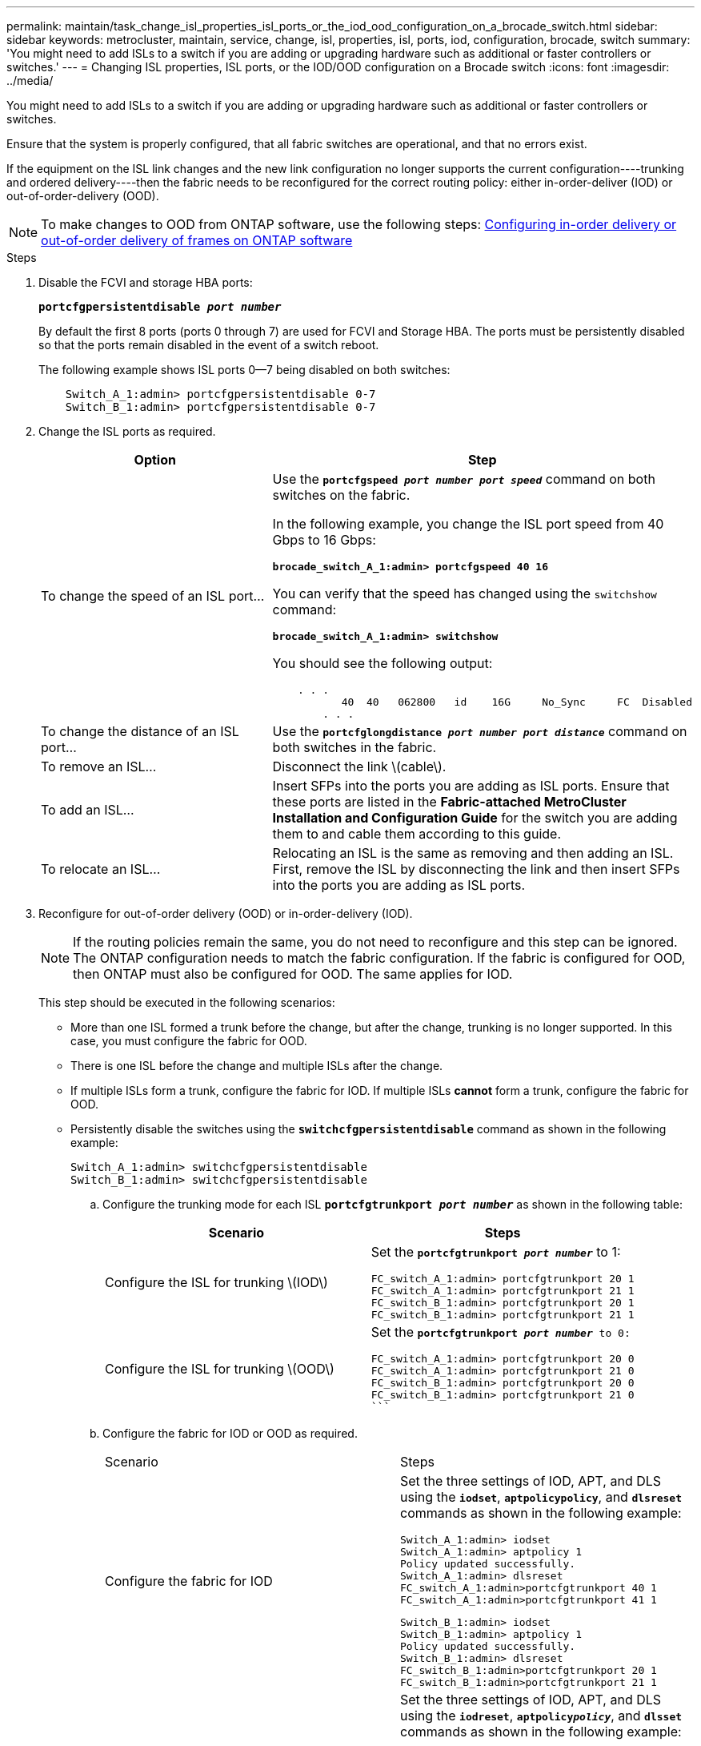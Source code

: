 ---
permalink: maintain/task_change_isl_properties_isl_ports_or_the_iod_ood_configuration_on_a_brocade_switch.html
sidebar: sidebar
keywords: metrocluster, maintain, service, change, isl, properties, isl, ports, iod, configuration, brocade, switch
summary: 'You might need to add ISLs to a switch if you are adding or upgrading hardware such as additional or faster controllers or switches.'
---
= Changing ISL properties, ISL ports, or the IOD/OOD configuration on a Brocade switch
:icons: font
:imagesdir: ../media/

[.lead]
You might need to add ISLs to a switch if you are adding or upgrading hardware such as additional or faster controllers or switches.

Ensure that the system is properly configured, that all fabric switches are operational, and that no errors exist.

If the equipment on the ISL link changes and the new link configuration no longer supports the current configuration----trunking and ordered delivery----then the fabric needs to be reconfigured for the correct routing policy: either in-order-deliver (IOD) or out-of-order-delivery (OOD).

NOTE: To make changes to OOD from ONTAP software, use the following steps: link:https://docs.netapp.com/us-en/ontap-metrocluster/install-fc/concept_configure_the_mcc_software_in_ontap.html#configuring-in-order-delivery-or-out-of-order-delivery-of-frames-on-ontap-software#configuring-in-order-delivery-or-out-of-order-delivery-of-frames-on-ontap-software[Configuring in-order delivery or out-of-order delivery of frames on ONTAP software]

.Steps

. Disable the FCVI and storage HBA ports:
+
`*portcfgpersistentdisable _port number_*`
+
By default the first 8 ports (ports 0 through 7) are used for FCVI and Storage HBA. The ports must be persistently disabled so that the ports remain disabled in the event of a switch reboot.
+
The following example shows ISL ports 0--7 being disabled on both switches:
+
----

    Switch_A_1:admin> portcfgpersistentdisable 0-7
    Switch_B_1:admin> portcfgpersistentdisable 0-7
----

. Change the ISL ports as required.
+
[options="header"]
|===
| Option| Step
a|
To change the speed of an ISL port...
a|
Use the `*portcfgspeed _port number port speed_*` command on both switches on the fabric.

In the following example, you change the ISL port speed from 40 Gbps to 16 Gbps:

`*brocade_switch_A_1:admin> portcfgspeed 40 16*`

You can verify that the speed has changed using the `switchshow` command:

`*brocade_switch_A_1:admin> switchshow*`

You should see the following output:
----
    . . .
    	   40  40   062800   id    16G	   No_Sync     FC  Disabled
    	. . .
----

a|
To change the distance of an ISL port...
a|
Use the `*portcfglongdistance _port number port distance_*` command on both switches in the fabric.
a|
To remove an ISL...
a|
Disconnect the link \(cable\).
a|
To add an ISL...
a|
Insert SFPs into the ports you are adding as ISL ports. Ensure that these ports are listed in the *Fabric-attached MetroCluster Installation and Configuration Guide* for the switch you are adding them to and cable them according to this guide.
a|
To relocate an ISL...
a|
Relocating an ISL is the same as removing and then adding an ISL. First, remove the ISL by disconnecting the link and then insert SFPs into the ports you are adding as ISL ports.
|===
. Reconfigure for out-of-order delivery (OOD) or in-order-delivery (IOD).
+
NOTE: If the routing policies remain the same, you do not need to reconfigure and this step can be ignored. The ONTAP configuration needs to match the fabric configuration. If the fabric is configured for OOD, then ONTAP must also be configured for OOD. The same applies for IOD.
+
This step should be executed in the following scenarios:
+

*   More than one ISL formed a trunk before the change, but after the change, trunking is no longer supported. In this case, you must configure the fabric for OOD.
*   There is one ISL before the change and multiple ISLs after the change.

*   If multiple ISLs form a trunk, configure the fabric for IOD.
      If multiple ISLs **cannot** form a trunk, configure the fabric for OOD.
*  Persistently disable the switches using the `*switchcfgpersistentdisable*` command as shown in the following example:
+
----

Switch_A_1:admin> switchcfgpersistentdisable
Switch_B_1:admin> switchcfgpersistentdisable
----
.. Configure the trunking mode for each ISL `*portcfgtrunkport _port number_*` as shown in the following table:
+
[options="header"]
|===
| Scenario| Steps
a|
Configure the ISL for trunking \(IOD\)
a|
Set the `*portcfgtrunkport _port number_*` to 1:


    FC_switch_A_1:admin> portcfgtrunkport 20 1
    FC_switch_A_1:admin> portcfgtrunkport 21 1
    FC_switch_B_1:admin> portcfgtrunkport 20 1
    FC_switch_B_1:admin> portcfgtrunkport 21 1

a|
Configure the ISL for trunking \(OOD\)
a|
Set the `*portcfgtrunkport _port number_*`` to 0:
    ```


    FC_switch_A_1:admin> portcfgtrunkport 20 0
    FC_switch_A_1:admin> portcfgtrunkport 21 0
    FC_switch_B_1:admin> portcfgtrunkport 20 0
    FC_switch_B_1:admin> portcfgtrunkport 21 0
    ```

|===
.. Configure the fabric for IOD or OOD as required.
+
|===
| Scenario| Steps
a|
Configure the fabric for IOD
a|
Set the three settings of IOD, APT, and DLS using the `*iodset*`, `*aptpolicypolicy*`, and `*dlsreset*` commands as shown in the following example:


      Switch_A_1:admin> iodset
      Switch_A_1:admin> aptpolicy 1
      Policy updated successfully.
      Switch_A_1:admin> dlsreset
      FC_switch_A_1:admin>portcfgtrunkport 40 1
      FC_switch_A_1:admin>portcfgtrunkport 41 1

      Switch_B_1:admin> iodset
      Switch_B_1:admin> aptpolicy 1
      Policy updated successfully.
      Switch_B_1:admin> dlsreset
      FC_switch_B_1:admin>portcfgtrunkport 20 1
      FC_switch_B_1:admin>portcfgtrunkport 21 1


a|
Configure the fabric for OOD
a|
Set the three settings of IOD, APT, and DLS using the `*iodreset*`, `*aptpolicy__policy__*`, and `*dlsset*` commands as shown in the following example:


      Switch_A_1:admin> iodreset
      Switch_A_1:admin> aptpolicy 3
      Policy updated successfully.
      Switch_A_1:admin> dlsset
      FC_switch_A_1:admin> portcfgtrunkport 40 0
      FC_switch_A_1:admin> portcfgtrunkport 41 0


      Switch_B_1:admin> iodreset
      Switch_B_1:admin> aptpolicy 3
      Policy updated successfully.
      Switch_B_1:admin> dlsset
      FC_switch_B_1:admin> portcfgtrunkport 40 0
      FC_switch_B_1:admin> portcfgtrunkport 41 0


|===
..  Enable the switches persistently using the `*switchcfgpersistentenable*` command.
+
----
switch_A_1:admin>switchcfgpersistentenable
switch_B_1:admin>switchcfgpersistentenable
----
+
If this command does not exist, use the `switchenable` command as shown in the following example:
+
----
brocade_switch_A_1:admin>
switchenable
----
..  Verify the OOD settings using the `*iodshow*`, `*aptpolicy*`, and `*dlsshow*` commands as shown in the following example:
+
----
switch_A_1:admin> iodshow
IOD is not set

switch_A_1:admin> aptpolicy

                Current Policy: 3 0(ap)

                3 0(ap) : Default Policy
                1: Port Based Routing Policy
                3: Exchange Based Routing Policy
                     0: AP Shared Link Policy
                     1: AP Dedicated Link Policy
                command aptpolicy completed

switch_A_1:admin> dlsshow
DLS is set by default with current routing policy
----
+
NOTE: You must run these commands on both switches.

..  Verify the IOD settings using the `*iodshow*`, `*aptpolicy*`, and `*dlsshow*` commands as shown in the following example:
+
----
switch_A_1:admin> iodshow
IOD is set

switch_A_1:admin> aptpolicy
                    Current Policy: 1 0(ap)

                    3 0(ap) : Default Policy
                    1: Port Based Routing Policy
                    3: Exchange Based Routing Policy
                         0: AP Shared Link Policy
                         1: AP Dedicated Link Policy
                    command aptpolicy completed

switch_A_1:admin> dlsshow
DLS is not set
----
+
NOTE: You must run these commands on both switches.

. Verify that the ISLs are online and trunked (if the linking equipment supports trunking) using the `*islshow*` and `*trunkshow*` commands.
+
NOTE: If FEC is enabled, the deskew value of the last online port of the trunk group might show a difference of up to 36 although the cables are all of the same length.
+

[options="header"]
|===
| Are ISLs trunked?| You see the following system output...
a|
Yes
a|
If the ISLs are trunked, only a single ISL appears in the output for the `*islshow*` command. Either port 40 or 41 can appear depending on which is the trunk master. The output of `*trunkshow*` should one trunk with ID '1' listing both the physical ISLs on ports 40 and 41. In the following example the ports 40 and 41 are configured for use as an ISL:

----
switch_A_1:admin> islshow 1:
40-> 40 10:00:00:05:33:88:9c:68 2 switch_B_1 sp: 16.000G bw: 32.000G TRUNK CR_RECOV FEC
switch_A_1:admin> trunkshow
1: 40-> 40 10:00:00:05:33:88:9c:68 2 deskew 51 MASTER
41-> 41 10:00:00:05:33:88:9c:68 2 deskew 15
----
a|
No
a|
If the ISLs are not trunked, both ISLs appear separately in the outputs for `*islshow*` and `*trunkshow*`. Both commands list the ISLs with their ID of '1' and '2'. In the following example, the ports 40 and 41 are configured for use as an ISL:

----
switch_A_1:admin> islshow
1: 40-> 40 10:00:00:05:33:88:9c:68 2 switch_B_1 sp: 16.000G bw: 16.000G TRUNK CR_RECOV FEC
2: 41-> 41 10:00:00:05:33:88:9c:68 2 switch_B_1 sp: 16.000G bw: 16.000G TRUNK CR_RECOV FEC
switch_A_1:admin> trunkshow
1: 40-> 40 10:00:00:05:33:88:9c:68 2 deskew 51 MASTER
2: 41-> 41 10:00:00:05:33:88:9c:68 2 deskew 48 MASTER
----

|===

. Run the `*spinfab*` command on both switches to verify that the ISLs are healthy:
+
----
switch_A_1:admin> spinfab -ports 0/40 - 0/41
----

. Enable the ports that were disabled in step 1:
+
`*portenable _port number_*`
+
The following example shows ISL ports 0--7 being enabled:
+
----
brocade_switch_A_1:admin> portenable 0-7
----
